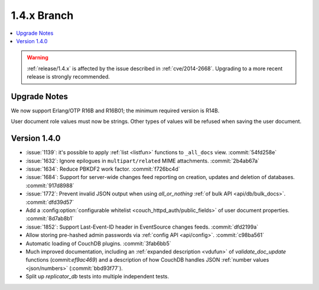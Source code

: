 .. Licensed under the Apache License, Version 2.0 (the "License"); you may not
.. use this file except in compliance with the License. You may obtain a copy of
.. the License at
..
..   http://www.apache.org/licenses/LICENSE-2.0
..
.. Unless required by applicable law or agreed to in writing, software
.. distributed under the License is distributed on an "AS IS" BASIS, WITHOUT
.. WARRANTIES OR CONDITIONS OF ANY KIND, either express or implied. See the
.. License for the specific language governing permissions and limitations under
.. the License.


.. _release/1.4.x:

============
1.4.x Branch
============

.. contents::
   :depth: 1
   :local:

.. warning::

   :ref:`release/1.4.x` is affected by the issue described in :ref:`cve/2014-2668`.
   Upgrading to a more recent release is strongly recommended.

.. _release/1.4.x/upgrade:

Upgrade Notes
=============

We now support Erlang/OTP R16B and R16B01; the minimum required version is R14B.

User document role values must now be strings. Other types of values will be
refused when saving the user document.


.. _release/1.4.0:

Version 1.4.0
=============

* :issue:`1139`: it's possible to apply :ref:`list <listfun>`
  functions to ``_all_docs`` view. :commit:`54fd258e`
* :issue:`1632`: Ignore epilogues in ``multipart/related`` MIME attachments.
  :commit:`2b4ab67a`
* :issue:`1634`: Reduce PBKDF2 work factor. :commit:`f726bc4d`
* :issue:`1684`: Support for server-wide changes feed reporting on creation,
  updates and deletion of databases. :commit:`917d8988`
* :issue:`1772`: Prevent invalid JSON output when using `all_or_nothing`
  :ref:`of bulk API <api/db/bulk_docs>`. :commit:`dfd39d57`
* Add a :config:option:`configurable whitelist <couch_httpd_auth/public_fields>`
  of user document properties. :commit:`8d7ab8b1`
* :issue:`1852`: Support Last-Event-ID header in EventSource changes feeds.
  :commit:`dfd2199a`
* Allow storing pre-hashed admin passwords via :ref:`config API <api/config>`.
  :commit:`c98ba561`
* Automatic loading of CouchDB plugins. :commit:`3fab6bb5`
* Much improved documentation, including an :ref:`expanded description
  <vdufun>` of `validate_doc_update` functions (commit:`ef9ac469`) and
  a description of how  CouchDB handles JSON :ref:`number values
  <json/numbers>` (:commit:`bbd93f77`).
* Split up `replicator_db` tests into multiple independent tests.

